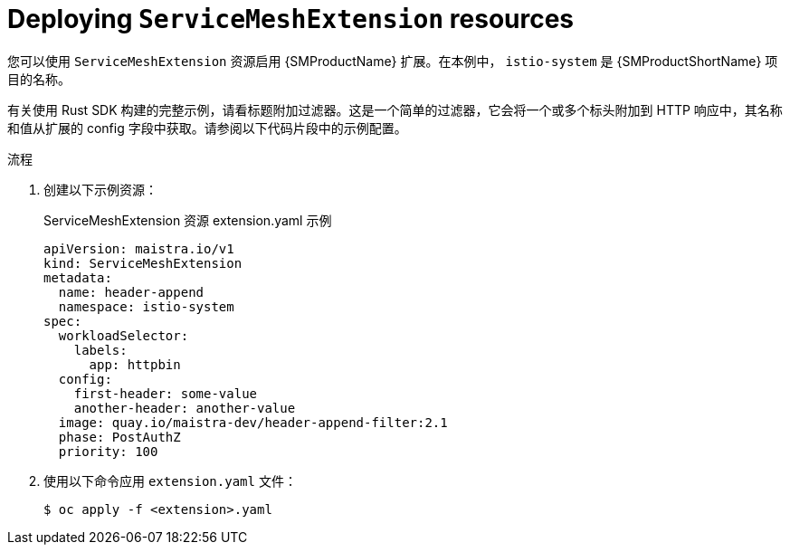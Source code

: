 ////
This module included in the following assemblies:
*service_mesh_/v2x/ossm-extensions.adoc
////
:_content-type: PROCEDURE
[id="ossm-smextensions-deploy_{context}"]
= Deploying `ServiceMeshExtension` resources

您可以使用 `ServiceMeshExtension` 资源启用 {SMProductName} 扩展。在本例中， `istio-system` 是  {SMProductShortName} 项目的名称。


有关使用 Rust SDK 构建的完整示例，请看标题附加过滤器。这是一个简单的过滤器，它会将一个或多个标头附加到 HTTP 响应中，其名称和值从扩展的 config 字段中获取。请参阅以下代码片段中的示例配置。

.流程

. 创建以下示例资源：
+
.ServiceMeshExtension 资源 extension.yaml 示例
[source,yaml]
----
apiVersion: maistra.io/v1
kind: ServiceMeshExtension
metadata:
  name: header-append
  namespace: istio-system
spec:
  workloadSelector:
    labels:
      app: httpbin
  config:
    first-header: some-value
    another-header: another-value
  image: quay.io/maistra-dev/header-append-filter:2.1
  phase: PostAuthZ
  priority: 100
----

. 使用以下命令应用 `extension.yaml` 文件：
+
[source,terminal]
----
$ oc apply -f <extension>.yaml
----
